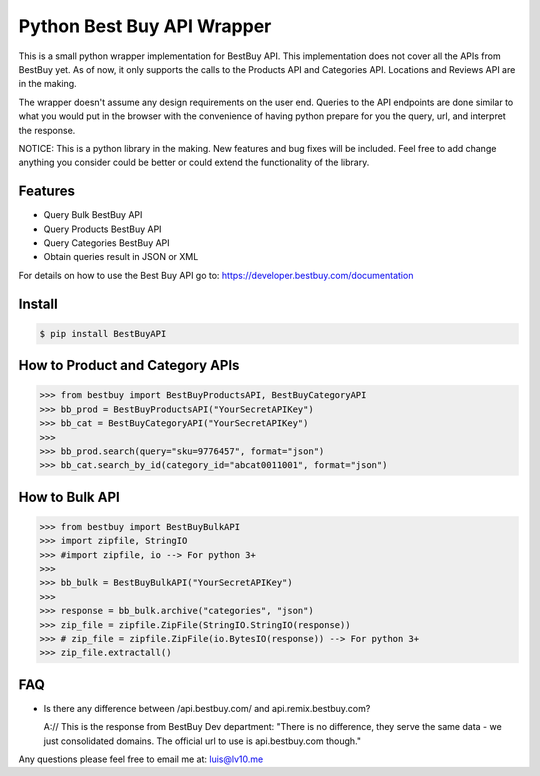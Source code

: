 Python Best Buy API Wrapper
===========================

.. image:: https://img.shields.io/badge/version-0.1.0-blue.svg


This is a small python wrapper implementation for BestBuy API. This implementation
does not cover all the APIs from BestBuy yet. As of now, it only supports the
calls to the Products API and Categories API. Locations and Reviews API are in the
making.

The wrapper doesn't assume any design requirements on the user end. Queries to
the API endpoints are done similar to what you would put in the browser with the
convenience of having python prepare for you the query, url, and interpret the
response.

NOTICE: This is a python library in the making. New features and bug fixes will
be included. Feel free to add change anything you consider could be better or
could extend the functionality of the library.

Features
--------

- Query Bulk BestBuy API
- Query Products BestBuy API
- Query Categories BestBuy API
- Obtain queries result in JSON or XML

For details on how to use the Best Buy API go to:
https://developer.bestbuy.com/documentation

Install
-------

.. code-block:: python

    $ pip install BestBuyAPI


How to Product and Category APIs
--------------------------------

.. code-block:: python

    >>> from bestbuy import BestBuyProductsAPI, BestBuyCategoryAPI
    >>> bb_prod = BestBuyProductsAPI("YourSecretAPIKey")
    >>> bb_cat = BestBuyCategoryAPI("YourSecretAPIKey")
    >>>
    >>> bb_prod.search(query="sku=9776457", format="json")
    >>> bb_cat.search_by_id(category_id="abcat0011001", format="json")


How to Bulk API
---------------

.. code-block:: python

    >>> from bestbuy import BestBuyBulkAPI
    >>> import zipfile, StringIO
    >>> #import zipfile, io --> For python 3+
    >>>
    >>> bb_bulk = BestBuyBulkAPI("YourSecretAPIKey")
    >>>
    >>> response = bb_bulk.archive("categories", "json")
    >>> zip_file = zipfile.ZipFile(StringIO.StringIO(response))
    >>> # zip_file = zipfile.ZipFile(io.BytesIO(response)) --> For python 3+
    >>> zip_file.extractall()


FAQ
-------

- Is there any difference between /api.bestbuy.com/ and api.remix.bestbuy.com?

  A:// This is the response from BestBuy Dev department: "There is no difference, they serve the same data - we just consolidated domains. The official url to use is api.bestbuy.com though."


Any questions please feel free to email me at: luis@lv10.me
